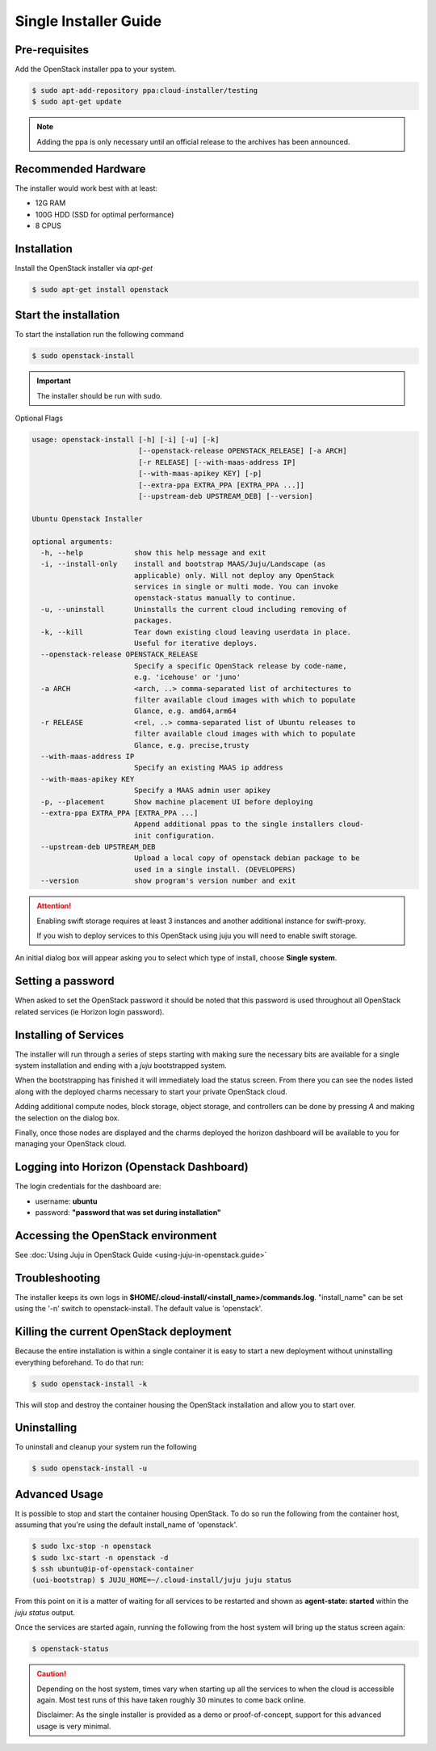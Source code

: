 Single Installer Guide
======================

Pre-requisites
^^^^^^^^^^^^^^

Add the OpenStack installer ppa to your system.

.. code::

   $ sudo apt-add-repository ppa:cloud-installer/testing
   $ sudo apt-get update

.. note::

   Adding the ppa is only necessary until an official release to the
   archives has been announced.

Recommended Hardware
^^^^^^^^^^^^^^^^^^^^

The installer would work best with at least:

- 12G RAM
- 100G HDD (SSD for optimal performance)
- 8 CPUS

Installation
^^^^^^^^^^^^

Install the OpenStack installer via `apt-get`

.. code::

   $ sudo apt-get install openstack

Start the installation
^^^^^^^^^^^^^^^^^^^^^^

To start the installation run the following command

.. code::

   $ sudo openstack-install

.. important::

    The installer should be run with sudo.

Optional Flags

.. code::

    usage: openstack-install [-h] [-i] [-u] [-k]
                             [--openstack-release OPENSTACK_RELEASE] [-a ARCH]
                             [-r RELEASE] [--with-maas-address IP]
                             [--with-maas-apikey KEY] [-p]
                             [--extra-ppa EXTRA_PPA [EXTRA_PPA ...]]
                             [--upstream-deb UPSTREAM_DEB] [--version]
    
    Ubuntu Openstack Installer
    
    optional arguments:
      -h, --help            show this help message and exit
      -i, --install-only    install and bootstrap MAAS/Juju/Landscape (as
                            applicable) only. Will not deploy any OpenStack
                            services in single or multi mode. You can invoke
                            openstack-status manually to continue.
      -u, --uninstall       Uninstalls the current cloud including removing of
                            packages.
      -k, --kill            Tear down existing cloud leaving userdata in place.
                            Useful for iterative deploys.
      --openstack-release OPENSTACK_RELEASE
                            Specify a specific OpenStack release by code-name,
                            e.g. 'icehouse' or 'juno'
      -a ARCH               <arch, ..> comma-separated list of architectures to
                            filter available cloud images with which to populate
                            Glance, e.g. amd64,arm64
      -r RELEASE            <rel, ..> comma-separated list of Ubuntu releases to
                            filter available cloud images with which to populate
                            Glance, e.g. precise,trusty
      --with-maas-address IP
                            Specify an existing MAAS ip address
      --with-maas-apikey KEY
                            Specify a MAAS admin user apikey
      -p, --placement       Show machine placement UI before deploying
      --extra-ppa EXTRA_PPA [EXTRA_PPA ...]
                            Append additional ppas to the single installers cloud-
                            init configuration.
      --upstream-deb UPSTREAM_DEB
                            Upload a local copy of openstack debian package to be
                            used in a single install. (DEVELOPERS)
      --version             show program's version number and exit

.. attention::

    Enabling swift storage requires at least 3 instances and another additional
    instance for swift-proxy.

    If you wish to deploy services to this OpenStack using juju you will need
    to enable swift storage.

An initial dialog box will appear asking you to select which type of
install, choose **Single system**.

Setting a password
^^^^^^^^^^^^^^^^^^

When asked to set the OpenStack password it should be noted that this password
is used throughout all OpenStack related services (ie Horizon login password).

Installing of Services
^^^^^^^^^^^^^^^^^^^^^^

The installer will run through a series of steps starting with making
sure the necessary bits are available for a single system installation
and ending with a `juju` bootstrapped system.

When the bootstrapping has finished it will immediately load the
status screen. From there you can see the nodes listed along with the
deployed charms necessary to start your private OpenStack cloud.

Adding additional compute nodes, block storage, object storage, and
controllers can be done by pressing `A` and making the selection on
the dialog box.

Finally, once those nodes are displayed and the charms deployed the
horizon dashboard will be available to you for managing your OpenStack
cloud.

Logging into Horizon (Openstack Dashboard)
^^^^^^^^^^^^^^^^^^^^^^^^^^^^^^^^^^^^^^^^^^

The login credentials for the dashboard are:

* username: **ubuntu**
* password: **"password that was set during installation"**

Accessing the OpenStack environment
^^^^^^^^^^^^^^^^^^^^^^^^^^^^^^^^^^^

See :doc:`Using Juju in OpenStack Guide <using-juju-in-openstack.guide>`

Troubleshooting
^^^^^^^^^^^^^^^

The installer keeps its own logs in **$HOME/.cloud-install/<install_name>/commands.log**. "install_name" can be set using the '-n' switch to openstack-install. The default value is 'openstack'.

Killing the current OpenStack deployment
^^^^^^^^^^^^^^^^^^^^^^^^^^^^^^^^^^^^^^^^

Because the entire installation is within a single container it is easy to start a new
deployment without uninstalling everything beforehand. To do that run:

.. code::

   $ sudo openstack-install -k

This will stop and destroy the container housing the OpenStack installation and allow you
to start over.

Uninstalling
^^^^^^^^^^^^

To uninstall and cleanup your system run the following

.. code::

    $ sudo openstack-install -u

Advanced Usage
^^^^^^^^^^^^^^

It is possible to stop and start the container housing OpenStack.
To do so run the following from the container host, assuming that you're using the default install_name of 'openstack'.

.. code::

   $ sudo lxc-stop -n openstack
   $ sudo lxc-start -n openstack -d
   $ ssh ubuntu@ip-of-openstack-container
   (uoi-bootstrap) $ JUJU_HOME=~/.cloud-install/juju juju status

From this point on it is a matter of waiting for all services to be restarted
and shown as **agent-state: started** within the `juju status` output.

Once the services are started again, running the following from the host
system will bring up the status screen again:

.. code::

   $ openstack-status

.. caution::

   Depending on the host system, times vary when starting up all the services
   to when the cloud is accessible again. Most test runs of this have taken
   roughly 30 minutes to come back online.

   Disclaimer: As the single installer is provided as a demo or proof-of-concept,
   support for this advanced usage is very minimal.
